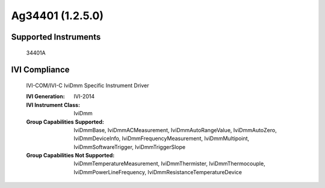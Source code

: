 Ag34401 (1.2.5.0)
+++++++++++++++++


Supported Instruments
---------------------

    34401A

IVI Compliance
--------------

    IVI-COM/IVI-C IviDmm Specific Instrument Driver

    :IVI Generation: IVI-2014
    :IVI Instrument Class: IviDmm
    :Group Capabilities Supported: IviDmmBase, IviDmmACMeasurement, IviDmmAutoRangeValue, IviDmmAutoZero, IviDmmDeviceInfo,
                                   IviDmmFrequencyMeasurement, IviDmmMultipoint, IviDmmSoftwareTrigger, IviDmmTriggerSlope
    :Group Capabilities Not Supported: IviDmmTemperatureMeasurement, IviDmmThermister, IviDmmThermocouple,
                                       IviDmmPowerLineFrequency, IviDmmResistanceTemperatureDevice
